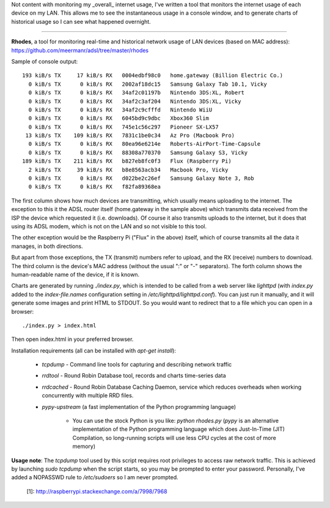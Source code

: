 Not content with monitoring my _overall_ internet usage, I've written a tool
that monitors the internet usage of each device on my LAN. This allows me to
see the instantaneous usage in a console window, and to generate charts of
historical usage so I can see what happened overnight.

----

**Rhodes**, a tool for monitoring real-time and historical network usage of LAN
devices (based on MAC address):
https://github.com/meermanr/adsl/tree/master/rhodes

Sample of console output::

    193 kiB/s TX     17 kiB/s RX   0004edbf98c0   home.gateway (Billion Electric Co.)
      0 kiB/s TX      0 kiB/s RX   2002af18dc15   Samsung Galaxy Tab 10.1, Vicky
      0 kiB/s TX      0 kiB/s RX   34af2c01197b   Nintendo 3DS:XL, Robert
      0 kiB/s TX      0 kiB/s RX   34af2c3af204   Nintendo 3DS:XL, Vicky
      0 kiB/s TX      0 kiB/s RX   34af2c9cfffd   Nintendo WiiU
      0 kiB/s TX      0 kiB/s RX   6045bd9c9dbc   Xbox360 Slim
      0 kiB/s TX      0 kiB/s RX   745e1c56c297   Pioneer SX-LX57
     13 kiB/s TX    109 kiB/s RX   7831c1be0c34   Az Pro (Macbook Pro)
      0 kiB/s TX      0 kiB/s RX   80ea96e6214e   Roberts-AirPort-Time-Capsule
      0 kiB/s TX      0 kiB/s RX   88308a770370   Samsung Galaxy S3, Vicky
    189 kiB/s TX    211 kiB/s RX   b827eb8fc0f3   Flux (Raspberry Pi)
      2 kiB/s TX     39 kiB/s RX   b8e8563acb34   Macbook Pro, Vicky
      0 kiB/s TX      0 kiB/s RX   d022be2c26ef   Samsung Galaxy Note 3, Rob
      0 kiB/s TX      0 kiB/s RX   f82fa89368ea

The first column shows how much devices are transmitting, which usually means
uploading to the internet. The exception to this it the ADSL router itself
(home.gateway in the sample above) which transmits data received from the ISP
the device which requested it (i.e. downloads). Of course it also transmits
uploads to the internet, but it does that using its ADSL modem, which is not on
the LAN and so not visible to this tool.

The other exception would be the Raspberry Pi ("Flux" in the above) itself,
which of course transmits all the data it manages, in both directions.

But apart from those exceptions, the TX (transmit) numbers refer to upload, and
the RX (receive) numbers to download. The third column is the device's MAC
address (without the usual ":" or "-" separators). The forth column shows the
human-readable name of the device, if it is known.

Charts are generated by running `./index.py`, which is intended to be called
from a web server like `lighttpd` (with `index.py` added to the
`index-file.names` configuration setting in `/etc/lighttpd/lighttpd.conf`). You
can just run it manually, and it will generate some images and print HTML to
STDOUT. So you would want to redirect that to a file which you can open in a
browser::

    ./index.py > index.html

Then open index.html in your preferred browser.

Installation requirements (all can be installed with `apt-get install`):

    * `tcpdump` - Command line tools for capturing and describing network traffic
    * `rrdtool` - Round Robin Database tool, records and charts time-series data
    * `rrdcached` - Round Robin Database Caching Daemon, service which reduces overheads when working concurrently with multiple RRD files.
    * `pypy-upstream` (a fast implementation of the Python programming language)

        * You can use the stock Python is you like: `python rhodes.py` (`pypy` 
          is an alternative implementation of the Python programming language 
          which does Just-In-Time (JIT) Compilation, so long-running scripts 
          will use less CPU cycles at the cost of more memory)

**Usage note**: The `tcpdump` tool used by this script requires root privileges 
to access raw network traffic. This is achieved by launching `sudo tcpdump` 
when the script starts, so you may be prompted to enter your password. 
Personally, I've added a NOPASSWD rule to `/etc/sudoers` so I am never 
prompted.

  [1]: http://raspberrypi.stackexchange.com/a/7998/7968
